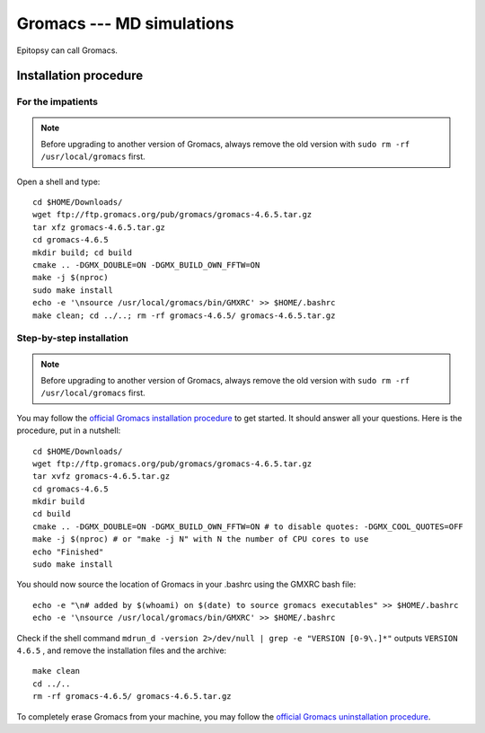 **************************
Gromacs --- MD simulations
**************************

Epitopsy can call Gromacs.

Installation procedure
======================

.. highlight:: bash

For the impatients
------------------

.. note::

    Before upgrading to another version of Gromacs, always remove the old
    version with ``sudo rm -rf /usr/local/gromacs`` first.

Open a shell and type::

    cd $HOME/Downloads/
    wget ftp://ftp.gromacs.org/pub/gromacs/gromacs-4.6.5.tar.gz
    tar xfz gromacs-4.6.5.tar.gz
    cd gromacs-4.6.5
    mkdir build; cd build
    cmake .. -DGMX_DOUBLE=ON -DGMX_BUILD_OWN_FFTW=ON
    make -j $(nproc)
    sudo make install
    echo -e '\nsource /usr/local/gromacs/bin/GMXRC' >> $HOME/.bashrc
    make clean; cd ../..; rm -rf gromacs-4.6.5/ gromacs-4.6.5.tar.gz

Step-by-step installation
-------------------------

.. note::

    Before upgrading to another version of Gromacs, always remove the old
    version with ``sudo rm -rf /usr/local/gromacs`` first.

You may follow the `official Gromacs installation procedure
<http://www.gromacs.org/Documentation/Installation_Instructions>`_ to get
started. It should answer all your questions. Here is the
procedure, put in a nutshell::

    cd $HOME/Downloads/
    wget ftp://ftp.gromacs.org/pub/gromacs/gromacs-4.6.5.tar.gz
    tar xvfz gromacs-4.6.5.tar.gz
    cd gromacs-4.6.5
    mkdir build
    cd build
    cmake .. -DGMX_DOUBLE=ON -DGMX_BUILD_OWN_FFTW=ON # to disable quotes: -DGMX_COOL_QUOTES=OFF
    make -j $(nproc) # or "make -j N" with N the number of CPU cores to use
    echo "Finished"
    sudo make install

You should now source the location of Gromacs in your .bashrc using the GMXRC
bash file::

    echo -e "\n# added by $(whoami) on $(date) to source gromacs executables" >> $HOME/.bashrc
    echo -e '\nsource /usr/local/gromacs/bin/GMXRC' >> $HOME/.bashrc

..    echo -e '\nsource /usr/local/gromacs/bin/GMXRC' | sudo tee -a /etc/bash.bashrc # does not change anything, the python interpreter does not read it!!

Check if the shell command
``mdrun_d -version 2>/dev/null | grep -e "VERSION [0-9\.]*"``
outputs
``VERSION 4.6.5``
, and remove the installation files and the archive::

    make clean
    cd ../..
    rm -rf gromacs-4.6.5/ gromacs-4.6.5.tar.gz

To completely erase Gromacs from your machine, you may follow the `official
Gromacs uninstallation procedure
<http://www.gromacs.org/Documentation/Removing_Installation>`_.

.. highlight:: python


